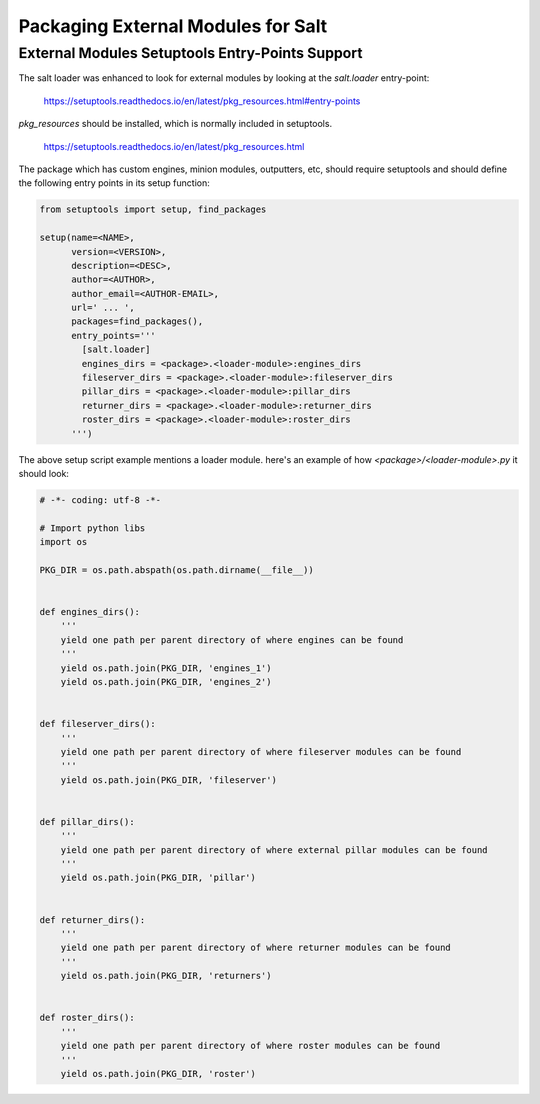 .. _tutorial-packaging-modules:

===================================
Packaging External Modules for Salt
===================================

External Modules Setuptools Entry-Points Support
================================================

The salt loader was enhanced to look for external modules by looking at the
`salt.loader` entry-point:

 https://setuptools.readthedocs.io/en/latest/pkg_resources.html#entry-points

`pkg_resources` should be installed, which is normally included in setuptools.

 https://setuptools.readthedocs.io/en/latest/pkg_resources.html

The package which has custom engines, minion modules, outputters, etc, should
require setuptools and should define the following entry points in its setup
function:

.. code-block:: python

    from setuptools import setup, find_packages

    setup(name=<NAME>,
	  version=<VERSION>,
	  description=<DESC>,
	  author=<AUTHOR>,
	  author_email=<AUTHOR-EMAIL>,
	  url=' ... ',
	  packages=find_packages(),
	  entry_points='''
	    [salt.loader]
	    engines_dirs = <package>.<loader-module>:engines_dirs
	    fileserver_dirs = <package>.<loader-module>:fileserver_dirs
	    pillar_dirs = <package>.<loader-module>:pillar_dirs
	    returner_dirs = <package>.<loader-module>:returner_dirs
	    roster_dirs = <package>.<loader-module>:roster_dirs
	  ''')


The above setup script example mentions a loader module. here's an example of
how `<package>/<loader-module>.py` it should look:

.. code-block:: python

    # -*- coding: utf-8 -*-

    # Import python libs
    import os

    PKG_DIR = os.path.abspath(os.path.dirname(__file__))


    def engines_dirs():
	'''
	yield one path per parent directory of where engines can be found
	'''
	yield os.path.join(PKG_DIR, 'engines_1')
	yield os.path.join(PKG_DIR, 'engines_2')


    def fileserver_dirs():
	'''
	yield one path per parent directory of where fileserver modules can be found
	'''
	yield os.path.join(PKG_DIR, 'fileserver')


    def pillar_dirs():
	'''
	yield one path per parent directory of where external pillar modules can be found
	'''
	yield os.path.join(PKG_DIR, 'pillar')


    def returner_dirs():
	'''
	yield one path per parent directory of where returner modules can be found
	'''
	yield os.path.join(PKG_DIR, 'returners')


    def roster_dirs():
	'''
	yield one path per parent directory of where roster modules can be found
	'''
	yield os.path.join(PKG_DIR, 'roster')
